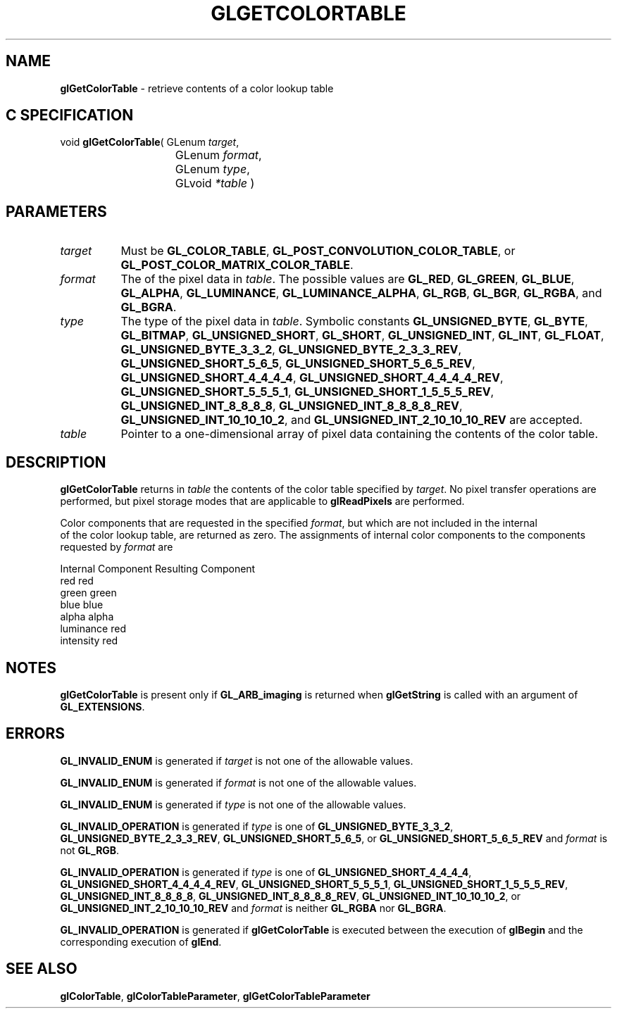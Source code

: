 '\" t  
'\"macro stdmacro
.ds Vn Version 1.2
.ds Dt 24 September 1999
.ds Re Release 1.2.1
.ds Dp May 22 14:45
.ds Dm 7 May 22 14:
.ds Xs 62474     6
.TH GLGETCOLORTABLE 3G
.SH NAME
.B "glGetColorTable
\- retrieve contents of a color lookup table

.SH C SPECIFICATION
void \f3glGetColorTable\fP(
GLenum \fItarget\fP,
.nf
.ta \w'\f3void \fPglGetColorTable( 'u
	GLenum \fIformat\fP,
	GLenum \fItype\fP,
	GLvoid \fI*table\fP )
.fi

.SH PARAMETERS
.TP \w'\f2target\fP\ \ 'u 
\f2target\fP
Must be \%\f3GL_COLOR_TABLE\fP,
\%\f3GL_POST_CONVOLUTION_COLOR_TABLE\fP,
or
\%\f3GL_POST_COLOR_MATRIX_COLOR_TABLE\fP.
.TP
\f2format\fP
The  of the pixel data in \f2table\fP.
The possible values are
\%\f3GL_RED\fP,
\%\f3GL_GREEN\fP,
\%\f3GL_BLUE\fP,
\%\f3GL_ALPHA\fP,
\%\f3GL_LUMINANCE\fP,
\%\f3GL_LUMINANCE_ALPHA\fP,
\%\f3GL_RGB\fP,
\%\f3GL_BGR\fP,
\%\f3GL_RGBA\fP, and
\%\f3GL_BGRA\fP.
.TP
\f2type\fP
The type of the pixel data in \f2table\fP.
Symbolic constants
\%\f3GL_UNSIGNED_BYTE\fP,
\%\f3GL_BYTE\fP,
\%\f3GL_BITMAP\fP,
\%\f3GL_UNSIGNED_SHORT\fP,
\%\f3GL_SHORT\fP,
\%\f3GL_UNSIGNED_INT\fP,
\%\f3GL_INT\fP,
\%\f3GL_FLOAT\fP,
\%\f3GL_UNSIGNED_BYTE_3_3_2\fP,
\%\f3GL_UNSIGNED_BYTE_2_3_3_REV\fP,
\%\f3GL_UNSIGNED_SHORT_5_6_5\fP,
\%\f3GL_UNSIGNED_SHORT_5_6_5_REV\fP,
\%\f3GL_UNSIGNED_SHORT_4_4_4_4\fP,
\%\f3GL_UNSIGNED_SHORT_4_4_4_4_REV\fP,
\%\f3GL_UNSIGNED_SHORT_5_5_5_1\fP,
\%\f3GL_UNSIGNED_SHORT_1_5_5_5_REV\fP,
\%\f3GL_UNSIGNED_INT_8_8_8_8\fP,
\%\f3GL_UNSIGNED_INT_8_8_8_8_REV\fP,
\%\f3GL_UNSIGNED_INT_10_10_10_2\fP, and
\%\f3GL_UNSIGNED_INT_2_10_10_10_REV\fP
are accepted.
.TP
\f2table\fP
Pointer to a one-dimensional array of pixel data containing the contents
of the color table.
.SH DESCRIPTION
\%\f3glGetColorTable\fP returns in \f2table\fP the contents of the color table specified 
by \f2target\fP. No pixel transfer operations are performed, but pixel 
storage modes that are applicable to
\%\f3glReadPixels\fP are performed. 
.P
Color components that are requested in
the specified \f2format\fP, but which are not included in the internal
 of the color lookup table, are returned as zero.  The
assignments of internal color components to the components
requested by \f2format\fP are
.P

.Bd -literal
 Internal Component		Resulting Component
 red					red
 green					green
 blue					blue
 alpha					alpha
 luminance				red
 intensity				red
.Ed

.P
.SH NOTES
\%\f3glGetColorTable\fP is present only if \%\f3GL_ARB_imaging\fP is returned when \%\f3glGetString\fP
is called with an argument of \%\f3GL_EXTENSIONS\fP.
.P
.SH ERRORS
\%\f3GL_INVALID_ENUM\fP is generated if \f2target\fP is not one of the allowable
values.
.P
\%\f3GL_INVALID_ENUM\fP is generated if \f2format\fP is not one of the allowable
values.
.P
\%\f3GL_INVALID_ENUM\fP is generated if \f2type\fP is not one of the allowable
values.
.P
\%\f3GL_INVALID_OPERATION\fP is generated if \f2type\fP is one of
\%\f3GL_UNSIGNED_BYTE_3_3_2\fP,
\%\f3GL_UNSIGNED_BYTE_2_3_3_REV\fP,
\%\f3GL_UNSIGNED_SHORT_5_6_5\fP, or
\%\f3GL_UNSIGNED_SHORT_5_6_5_REV\fP
and \f2format\fP is not \%\f3GL_RGB\fP.
.P
\%\f3GL_INVALID_OPERATION\fP is generated if \f2type\fP is one of
\%\f3GL_UNSIGNED_SHORT_4_4_4_4\fP,
\%\f3GL_UNSIGNED_SHORT_4_4_4_4_REV\fP,
\%\f3GL_UNSIGNED_SHORT_5_5_5_1\fP,
\%\f3GL_UNSIGNED_SHORT_1_5_5_5_REV\fP,
\%\f3GL_UNSIGNED_INT_8_8_8_8\fP,
\%\f3GL_UNSIGNED_INT_8_8_8_8_REV\fP,
\%\f3GL_UNSIGNED_INT_10_10_10_2\fP, or
\%\f3GL_UNSIGNED_INT_2_10_10_10_REV\fP
and \f2format\fP is neither \%\f3GL_RGBA\fP nor \%\f3GL_BGRA\fP.
.P
\%\f3GL_INVALID_OPERATION\fP is generated if \%\f3glGetColorTable\fP is executed
between the execution of \%\f3glBegin\fP and the corresponding
execution of \%\f3glEnd\fP.
.SH SEE ALSO
\%\f3glColorTable\fP,
\%\f3glColorTableParameter\fP,
\%\f3glGetColorTableParameter\fP
